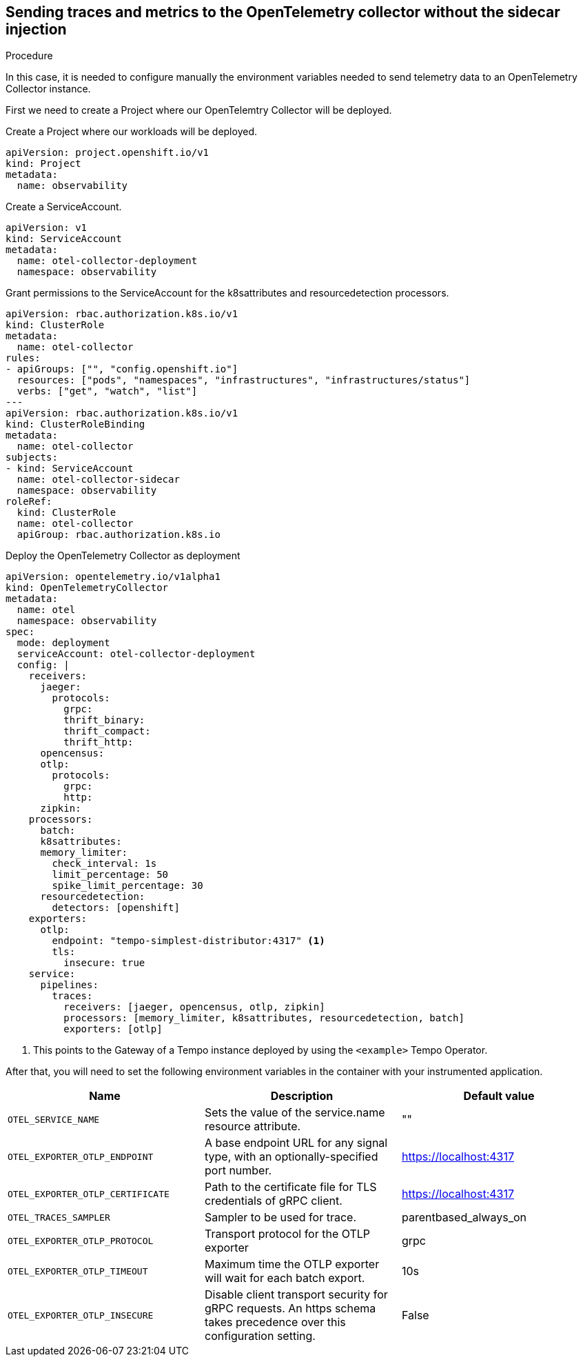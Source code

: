 // Module included in the following assemblies:
//
// * /distr_tracing/distr_tracing_otel/distr-tracing-otel-using.adoc

:_content-type: PROCEDURE
[id="distr-tracing-otel-send-traces-and-metrics-to-otel-collector-no-sidecar_{context}"]

== Sending traces and metrics to the OpenTelemetry collector without the sidecar injection

.Procedure

In this case, it is needed to configure manually the environment variables needed
to send telemetry data to an OpenTelemetry Collector instance.


First we need to create a Project where our OpenTelemtry Collector will be deployed.

Create a Project where our workloads will be deployed.

[source,yaml]
----
apiVersion: project.openshift.io/v1
kind: Project
metadata:
  name: observability
----
====

Create a ServiceAccount.

[source,yaml]
----
apiVersion: v1
kind: ServiceAccount
metadata:
  name: otel-collector-deployment
  namespace: observability
----

Grant permissions to the ServiceAccount for the k8sattributes and
resourcedetection processors.

[source,yaml]
----
apiVersion: rbac.authorization.k8s.io/v1
kind: ClusterRole
metadata:
  name: otel-collector
rules:
- apiGroups: ["", "config.openshift.io"]
  resources: ["pods", "namespaces", "infrastructures", "infrastructures/status"]
  verbs: ["get", "watch", "list"]
---
apiVersion: rbac.authorization.k8s.io/v1
kind: ClusterRoleBinding
metadata:
  name: otel-collector
subjects:
- kind: ServiceAccount
  name: otel-collector-sidecar
  namespace: observability
roleRef:
  kind: ClusterRole
  name: otel-collector
  apiGroup: rbac.authorization.k8s.io
----

Deploy the OpenTelemetry Collector as deployment

[source,yaml]
----
apiVersion: opentelemetry.io/v1alpha1
kind: OpenTelemetryCollector
metadata:
  name: otel
  namespace: observability
spec:
  mode: deployment
  serviceAccount: otel-collector-deployment
  config: |
    receivers:
      jaeger:
        protocols:
          grpc:
          thrift_binary:
          thrift_compact:
          thrift_http:
      opencensus:
      otlp:
        protocols:
          grpc:
          http:
      zipkin:
    processors:
      batch:
      k8sattributes:
      memory_limiter:
        check_interval: 1s
        limit_percentage: 50
        spike_limit_percentage: 30
      resourcedetection:
        detectors: [openshift]
    exporters:
      otlp:
        endpoint: "tempo-simplest-distributor:4317" <1>
        tls:
          insecure: true
    service:
      pipelines:
        traces:
          receivers: [jaeger, opencensus, otlp, zipkin]
          processors: [memory_limiter, k8sattributes, resourcedetection, batch]
          exporters: [otlp]
----
<1> This points to the Gateway of a Tempo instance deployed by using the `<example>` Tempo Operator.


After that, you will need to set the following environment variables in the container
with your instrumented application.

[options="header"]
[cols="l, a, a"]
|===
|Name |Description |Default value
|OTEL_SERVICE_NAME
|Sets the value of the service.name resource attribute.
|""

|OTEL_EXPORTER_OTLP_ENDPOINT
|A base endpoint URL for any signal type, with an optionally-specified port number.
|https://localhost:4317

|OTEL_EXPORTER_OTLP_CERTIFICATE
|Path to the certificate file for TLS credentials of gRPC client.
|https://localhost:4317

|OTEL_TRACES_SAMPLER
|Sampler to be used for trace.
|parentbased_always_on

|OTEL_EXPORTER_OTLP_PROTOCOL
|Transport protocol for the OTLP exporter
|grpc

|OTEL_EXPORTER_OTLP_TIMEOUT
|Maximum time the OTLP exporter will wait for each batch export.
|10s

|OTEL_EXPORTER_OTLP_INSECURE
|Disable client transport security for gRPC requests. An https schema takes precedence over this configuration setting.
|False
|===
